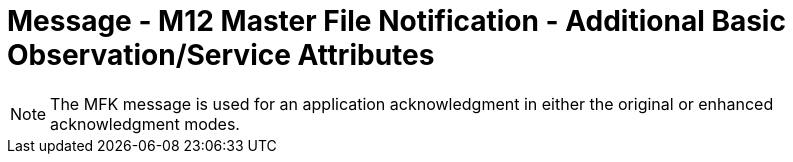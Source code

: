 = Message - M12 Master File Notification - Additional Basic Observation/Service Attributes
:v291_section: "8.8.7"
:v2_section_name: "MFN/MFK - Master File Notification - Additional Basic Observation/Service Attributes (Event M12)"
:generated: "Thu, 01 Aug 2024 15:25:17 -0600"

[tabset]



[tabset]

[NOTE]
The MFK message is used for an application acknowledgment in either the original or enhanced acknowledgment modes.




